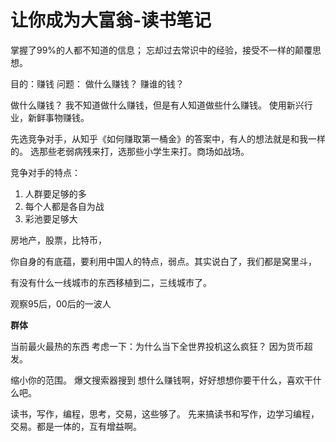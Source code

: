 * 让你成为大富翁-读书笔记
  掌握了99%的人都不知道的信息；
  忘却过去常识中的经验，接受不一样的颠覆思想。

  目的：赚钱
  问题：
  做什么赚钱？
  赚谁的钱？


  做什么赚钱？
  我不知道做什么赚钱，但是有人知道做些什么赚钱。
  使用新兴行业，新鲜事物赚钱。

  先选竞争对手，从知乎《如何赚取第一桶金》的答案中，有人的想法就是和我一样的。
  选那些老弱病残来打，选那些小学生来打。商场如战场。

  竞争对手的特点：
  1. 人群要足够的多
  2. 每个人都是各自为战
  3. 彩池要足够大

  房地产，股票，比特币，

  你自身的有底蕴，要利用中国人的特点，弱点。其实说白了，我们都是窝里斗，

  有没有什么一线城市的东西移植到二，三线城市了。

  观察95后，00后的一波人

  *群体*

  当前最火最热的东西
  考虑一下：为什么当下全世界投机这么疯狂？
  因为货币超发。

  缩小你的范围。
  爆文搜索器搜到
  想什么赚钱啊，好好想想你要干什么，喜欢干什么吧。

  读书，写作，编程，思考，交易，这些够了。
  先来搞读书和写作，边学习编程，交易。都是一体的，互有增益啊。
